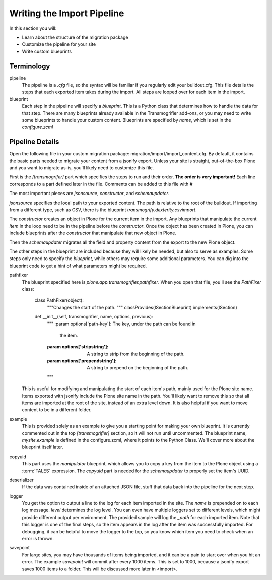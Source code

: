 ===========================
Writing the Import Pipeline
===========================

In this section you will:

* Learn about the structure of the migration package
* Customize the pipeline for your site
* Write custom blueprints

Terminology
-----------

pipeline
  The pipeline is a `.cfg` file, so the syntax will be familiar if you regularly edit your buildout.cfg.
  This file details the steps that each exported item takes during the import.
  All steps are looped over for each item in the import.

blueprint
  Each step in the pipeline will specify a `blueprint`.
  This is a Python class that determines how to handle the data for that step.
  There are many blueprints already available in the Transmogrifier add-ons,
  or you may need to write some blueprints to handle your custom content.
  Blueprints are specified by `name`, which is set in the `configure.zcml`


Pipeline Details
----------------

Open the following file in your custom migration package: migration/import/import_content.cfg.
By default, it contains the basic parts needed to migrate your content from a jsonify export.
Unless your site is straight, out-of-the-box Plone and you want to migrate as-is, you'll likely need to customize this file.

First is the `[transmogrifer]` part which specifies the steps to run and their order.
**The order is very important!**
Each line corresponds to a part defined later in the file.
Comments can be added to this file with `#`

The most important pieces are `jsonsource`, `constructor`, and `schemaupdater`.

`jsonsource` specifies the local path to your exported content.
The path is relative to the root of the buildout.
If importing from a different type, such as CSV, there is the blueprint `transmogrify.dexterity.csvimport`.

The `constructor` creates an object in Plone for the current item in the import.
Any blueprints that manipulate the current `item` in the loop need to be in the pipeline before the `constructor`.
Once the object has been created in Plone, you can include blueprints after the `constructor` that manipulate that new object in Plone.

Then the `schemaupdater` migrates all the field and property content from the export to the new Plone object.

The other steps in the blueprint are included because they will likely be needed, but also to serve as examples.
Some steps only need to specify the `blueprint`, while others may require some additional parameters.
You can dig into the blueprint code to get a hint of what parameters might be required.

pathfixer
  The blueprint specified here is `plone.app.transmogrifier.pathfixer`.
  When you open that file, you'll see the `PathFixer` class:

    class PathFixer(object):
        """Changes the start of the path.
        """
        classProvides(ISectionBlueprint)
        implements(ISection)

    def __init__(self, transmogrifier, name, options, previous):
        """
        :param options['path-key']: The key, under the path can be found in
                                  the item.
        :param options['stripstring']: A string to strip from the beginning of
                                     the path.
        :param options['prependstring']: A string to prepend on the beginning
                                       of the path.
        """

  This is useful for modifying and manipulating the start of each item's path, mainly used for the Plone site name.
  Items exported with jsonify include the Plone site name in the path.
  You'll likely want to remove this so that all items are imported at the root of the site, instead of an extra level down.
  It is also helpful if you want to move content to be in a different folder.

example
  This is provided solely as an example to give you a starting point for making your own blueprint.
  It is currently commented out in the top `[transmogrifier]` section, so it will not run until uncommented.
  The blueprint name, `mysite.example` is defined in the configure.zcml, where it points to the Python Class.
  We'll cover more about the blueprint itself later.

copyuid
  This part uses the `manipulator` blueprint, which allows you to copy a key from the item to the Plone object using a :term:`TALES` expression.
  The `copyuid` part is needed for the `schemaupdater` to properly set the item's UUID.

deserializer
  If the data was contained inside of an attached JSON file, stuff that data back into the pipeline for the next step.

logger
  You get the option to output a line to the log for each item imported in the site.
  The `name` is prepended on to each log message.
  `level` determines the log level.
  You can even have multiple loggers set to different levels, which might provide different output per environment.
  The provided sample will log the `_path` for each imported item.
  Note that this logger is one of the final steps, so the item appears in the log after the item was successfully imported.
  For debugging, it can be helpful to move the logger to the top, so you know which item you need to check when an error is thrown.

savepoint
  For large sites, you may have thousands of items being imported, and it can be a pain to start over when you hit an error.
  The example `savepoint` will commit after every 1000 items.
  This is set to 1000, because a jsonify export saves 1000 items to a folder.
  This will be discussed more later in <import>.